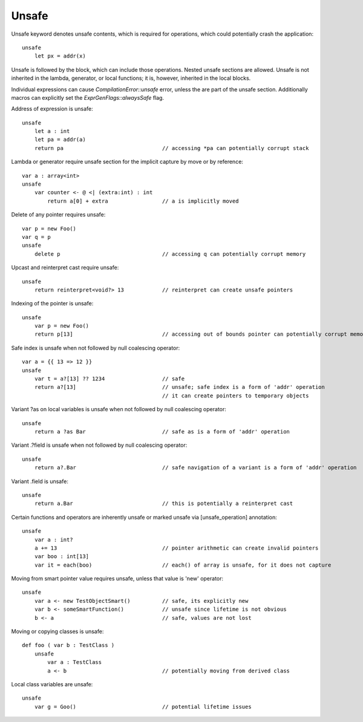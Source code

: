 .. _unsafe:


======
Unsafe
======

.. index::
    single: Unsafe

Unsafe keyword denotes unsafe contents, which is required for operations, which could potentially crash the application::

    unsafe
        let px = addr(x)

Unsafe is followed by the block, which can include those operations. Nested unsafe sections are allowed. Unsafe is not inherited in the lambda, generator, or local functions; it is, however, inherited in the local blocks.

Individual expressions can cause `CompilationError::unsafe` error, unless the are part of the unsafe section. Additionally macros can explicitly set the `ExprGenFlags::alwaysSafe` flag.

Address of expression is unsafe::

    unsafe
        let a : int
        let pa = addr(a)
        return pa                               // accessing *pa can potentially corrupt stack

Lambda or generator require unsafe section for the implicit capture by move or by reference::

    var a : array<int>
    unsafe
        var counter <- @ <| (extra:int) : int
            return a[0] + extra                 // a is implicitly moved

Delete of any pointer requires unsafe::

    var p = new Foo()
    var q = p
    unsafe
        delete p                                // accessing q can potentially corrupt memory

Upcast and reinterpret cast require unsafe::

    unsafe
        return reinterpret<void?> 13            // reinterpret can create unsafe pointers

Indexing of the pointer is unsafe::

    unsafe
        var p = new Foo()
        return p[13]                            // accessing out of bounds pointer can potentially corrupt memory

Safe index is unsafe when not followed by null coalescing operator::

    var a = {{ 13 => 12 }}
    unsafe
        var t = a?[13] ?? 1234                  // safe
        return a?[13]                           // unsafe; safe index is a form of 'addr' operation
                                                // it can create pointers to temporary objects

Variant ?as on local variables is unsafe when not followed by null coalescing operator::

    unsafe
        return a ?as Bar                        // safe as is a form of 'addr' operation

Variant .?field is unsafe when not followed by null coalescing operator::

    unsafe
        return a?.Bar                           // safe navigation of a variant is a form of 'addr' operation


Variant .field is unsafe::

    unsafe
        return a.Bar                            // this is potentially a reinterpret cast

Certain functions and operators are inherently unsafe or marked unsafe via [unsafe_operation] annotation::

    unsafe
        var a : int?
        a += 13                                 // pointer arithmetic can create invalid pointers
        var boo : int[13]
        var it = each(boo)                      // each() of array is unsafe, for it does not capture

Moving from smart pointer value requires unsafe, unless that value is 'new' operator::

    unsafe
        var a <- new TestObjectSmart()          // safe, its explicitly new
        var b <- someSmartFunction()            // unsafe since lifetime is not obvious
        b <- a                                  // safe, values are not lost

Moving or copying classes is unsafe::

    def foo ( var b : TestClass )
        unsafe
            var a : TestClass
            a <- b                              // potentially moving from derived class

Local class variables are unsafe::

    unsafe
        var g = Goo()                           // potential lifetime issues
